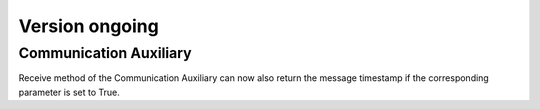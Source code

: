 Version ongoing
---------------

Communication Auxiliary
^^^^^^^^^^^^^^^^^^^^^^^

Receive method of the Communication Auxiliary can now also return the message timestamp
if the corresponding parameter is set to True.
